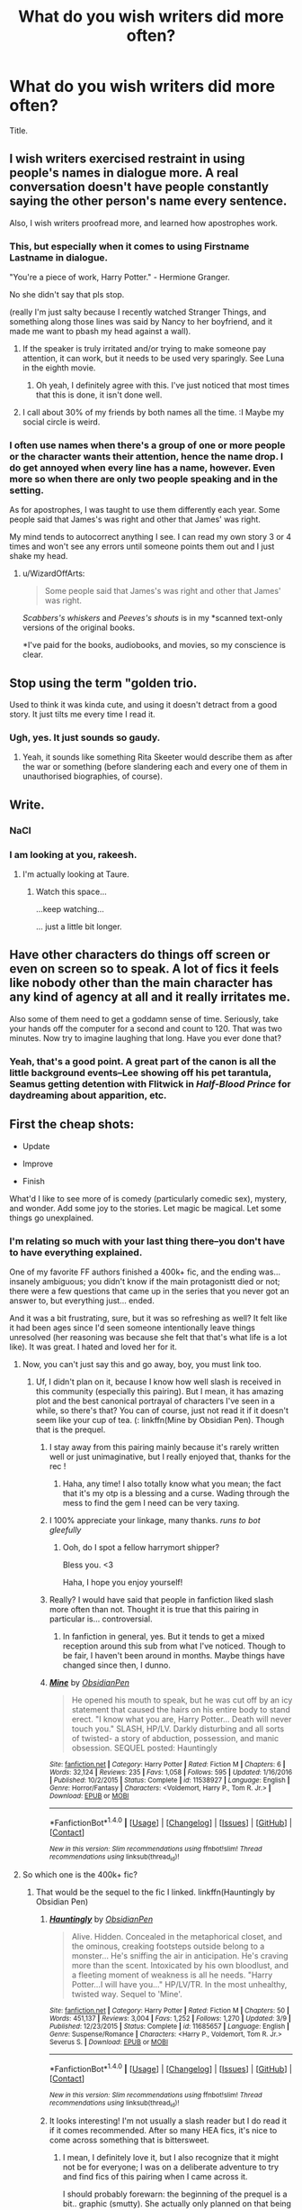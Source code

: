 #+TITLE: What do you wish writers did more often?

* What do you wish writers did more often?
:PROPERTIES:
:Author: bilal1212
:Score: 23
:DateUnix: 1492203572.0
:DateShort: 2017-Apr-15
:FlairText: Discussion
:END:
Title.


** I wish writers exercised restraint in using people's names in dialogue more. A real conversation doesn't have people constantly saying the other person's name every sentence.

Also, I wish writers proofread more, and learned how apostrophes work.
:PROPERTIES:
:Author: Judge_Knox
:Score: 44
:DateUnix: 1492205229.0
:DateShort: 2017-Apr-15
:END:

*** This, but especially when it comes to using Firstname Lastname in dialogue.

"You're a piece of work, Harry Potter." - Hermione Granger.

No she didn't say that pls stop.

(really I'm just salty because I recently watched Stranger Things, and something along those lines was said by Nancy to her boyfriend, and it made me want to pbash my head against a wall).
:PROPERTIES:
:Author: MelodicMelodies
:Score: 18
:DateUnix: 1492205848.0
:DateShort: 2017-Apr-15
:END:

**** If the speaker is truly irritated and/or trying to make someone pay attention, it can work, but it needs to be used very sparingly. See Luna in the eighth movie.
:PROPERTIES:
:Author: ApteryxAustralis
:Score: 18
:DateUnix: 1492229165.0
:DateShort: 2017-Apr-15
:END:

***** Oh yeah, I definitely agree with this. I've just noticed that most times that this is done, it isn't done well.
:PROPERTIES:
:Author: MelodicMelodies
:Score: 3
:DateUnix: 1492229379.0
:DateShort: 2017-Apr-15
:END:


**** I call about 30% of my friends by both names all the time. :I Maybe my social circle is weird.
:PROPERTIES:
:Author: quimicita
:Score: 1
:DateUnix: 1493762669.0
:DateShort: 2017-May-03
:END:


*** I often use names when there's a group of one or more people or the character wants their attention, hence the name drop. I do get annoyed when every line has a name, however. Even more so when there are only two people speaking and in the setting.

As for apostrophes, I was taught to use them differently each year. Some people said that James's was right and other that James' was right.

My mind tends to autocorrect anything I see. I can read my own story 3 or 4 times and won't see any errors until someone points them out and I just shake my head.
:PROPERTIES:
:Author: ModernDayWeeaboo
:Score: 4
:DateUnix: 1492237104.0
:DateShort: 2017-Apr-15
:END:

**** u/WizardOffArts:
#+begin_quote
  Some people said that James's was right and other that James' was right.
#+end_quote

/Scabbers's whiskers/ and /Peeves's shouts/ is in my *scanned text-only versions of the original books.

*I've paid for the books, audiobooks, and movies, so my conscience is clear.
:PROPERTIES:
:Author: WizardOffArts
:Score: 1
:DateUnix: 1492240219.0
:DateShort: 2017-Apr-15
:END:


** Stop using the term "golden trio.

Used to think it was kinda cute, and using it doesn't detract from a good story. It just tilts me every time I read it.
:PROPERTIES:
:Author: Kil_La_Kill_Yourself
:Score: 36
:DateUnix: 1492207384.0
:DateShort: 2017-Apr-15
:END:

*** Ugh, yes. It just sounds so gaudy.
:PROPERTIES:
:Author: TartanAisha
:Score: 1
:DateUnix: 1492247832.0
:DateShort: 2017-Apr-15
:END:

**** Yeah, it sounds like something Rita Skeeter would describe them as after the war or something (before slandering each and every one of them in unauthorised biographies, of course).
:PROPERTIES:
:Score: 3
:DateUnix: 1492263261.0
:DateShort: 2017-Apr-15
:END:


** Write.
:PROPERTIES:
:Author: Taure
:Score: 56
:DateUnix: 1492205194.0
:DateShort: 2017-Apr-15
:END:

*** NaCl
:PROPERTIES:
:Author: wordhammer
:Score: 19
:DateUnix: 1492214082.0
:DateShort: 2017-Apr-15
:END:


*** I am looking at you, rakeesh.
:PROPERTIES:
:Author: fflai
:Score: 8
:DateUnix: 1492213574.0
:DateShort: 2017-Apr-15
:END:

**** I'm actually looking at Taure.
:PROPERTIES:
:Author: yarglethatblargle
:Score: 18
:DateUnix: 1492223984.0
:DateShort: 2017-Apr-15
:END:

***** Watch this space...

...keep watching...

... just a little bit longer.
:PROPERTIES:
:Author: Taure
:Score: 5
:DateUnix: 1492273574.0
:DateShort: 2017-Apr-15
:END:


** Have other characters do things off screen or even on screen so to speak. A lot of fics it feels like nobody other than the main character has any kind of agency at all and it really irritates me.

Also some of them need to get a goddamn sense of time. Seriously, take your hands off the computer for a second and count to 120. That was two minutes. Now try to imagine laughing that long. Have you ever done that?
:PROPERTIES:
:Score: 25
:DateUnix: 1492214618.0
:DateShort: 2017-Apr-15
:END:

*** Yeah, that's a good point. A great part of the canon is all the little background events--Lee showing off his pet tarantula, Seamus getting detention with Flitwick in /Half-Blood Prince/ for daydreaming about apparition, etc.
:PROPERTIES:
:Author: CryptidGrimnoir
:Score: 6
:DateUnix: 1492216260.0
:DateShort: 2017-Apr-15
:END:


** First the cheap shots:

- Update

- Improve

- Finish

What'd I like to see more of is comedy (particularly comedic sex), mystery, and wonder. Add some joy to the stories. Let magic be magical. Let some things go unexplained.
:PROPERTIES:
:Author: wordhammer
:Score: 24
:DateUnix: 1492205081.0
:DateShort: 2017-Apr-15
:END:

*** I'm relating so much with your last thing there--you don't have to have everything explained.

One of my favorite FF authors finished a 400k+ fic, and the ending was... insanely ambiguous; you didn't know if the main protagonistt died or not; there were a few questions that came up in the series that you never got an answer to, but everything just... ended.

And it was a bit frustrating, sure, but it was so refreshing as well? It felt like it had been ages since I'd seen someone intentionally leave things unresolved (her reasoning was because she felt that that's what life is a lot like). It was great. I hated and loved her for it.
:PROPERTIES:
:Author: MelodicMelodies
:Score: 13
:DateUnix: 1492206121.0
:DateShort: 2017-Apr-15
:END:

**** Now, you can't just say this and go away, boy, you must link too.
:PROPERTIES:
:Author: Lenrivk
:Score: 6
:DateUnix: 1492209466.0
:DateShort: 2017-Apr-15
:END:

***** Uf, I didn't plan on it, because I know how well slash is received in this community (especially this pairing). But I mean, it has amazing plot and the best canonical portrayal of characters I've seen in a while, so there's that? You can of course, just not read it if it doesn't seem like your cup of tea. (: linkffn(Mine by Obsidian Pen). Though that is the prequel.
:PROPERTIES:
:Author: MelodicMelodies
:Score: 9
:DateUnix: 1492210176.0
:DateShort: 2017-Apr-15
:END:

****** I stay away from this pairing mainly because it's rarely written well or just unimaginative, but I really enjoyed that, thanks for the rec !
:PROPERTIES:
:Author: Lozza_Maniac
:Score: 3
:DateUnix: 1492273425.0
:DateShort: 2017-Apr-15
:END:

******* Haha, any time! I also totally know what you mean; the fact that it's my otp is a blessing and a curse. Wading through the mess to find the gem I need can be very taxing.
:PROPERTIES:
:Author: MelodicMelodies
:Score: 1
:DateUnix: 1492276673.0
:DateShort: 2017-Apr-15
:END:


****** I 100% appreciate your linkage, many thanks. /runs to bot gleefully/
:PROPERTIES:
:Author: mintmiss
:Score: 2
:DateUnix: 1492249237.0
:DateShort: 2017-Apr-15
:END:

******* Ooh, do I spot a fellow harrymort shipper?

Bless you. <3

Haha, I hope you enjoy yourself!
:PROPERTIES:
:Author: MelodicMelodies
:Score: 1
:DateUnix: 1492250949.0
:DateShort: 2017-Apr-15
:END:


****** Really? I would have said that people in fanfiction liked slash more often than not. Thought it is true that this pairing in particular is... controversial.
:PROPERTIES:
:Author: Lenrivk
:Score: 2
:DateUnix: 1492339007.0
:DateShort: 2017-Apr-16
:END:

******* In fanfiction in general, yes. But it tends to get a mixed reception around this sub from what I've noticed. Though to be fair, I haven't been around in months. Maybe things have changed since then, I dunno.
:PROPERTIES:
:Author: MelodicMelodies
:Score: 1
:DateUnix: 1492361077.0
:DateShort: 2017-Apr-16
:END:


****** [[http://www.fanfiction.net/s/11538927/1/][*/Mine/*]] by [[https://www.fanfiction.net/u/6778783/ObsidianPen][/ObsidianPen/]]

#+begin_quote
  He opened his mouth to speak, but he was cut off by an icy statement that caused the hairs on his entire body to stand erect. "I know what you are, Harry Potter... Death will never touch you." SLASH, HP/LV. Darkly disturbing and all sorts of twisted- a story of abduction, possession, and manic obsession. SEQUEL posted: Hauntingly
#+end_quote

^{/Site/: [[http://www.fanfiction.net/][fanfiction.net]] *|* /Category/: Harry Potter *|* /Rated/: Fiction M *|* /Chapters/: 6 *|* /Words/: 32,124 *|* /Reviews/: 235 *|* /Favs/: 1,058 *|* /Follows/: 595 *|* /Updated/: 1/16/2016 *|* /Published/: 10/2/2015 *|* /Status/: Complete *|* /id/: 11538927 *|* /Language/: English *|* /Genre/: Horror/Fantasy *|* /Characters/: <Voldemort, Harry P., Tom R. Jr.> *|* /Download/: [[http://www.ff2ebook.com/old/ffn-bot/index.php?id=11538927&source=ff&filetype=epub][EPUB]] or [[http://www.ff2ebook.com/old/ffn-bot/index.php?id=11538927&source=ff&filetype=mobi][MOBI]]}

--------------

*FanfictionBot*^{1.4.0} *|* [[[https://github.com/tusing/reddit-ffn-bot/wiki/Usage][Usage]]] | [[[https://github.com/tusing/reddit-ffn-bot/wiki/Changelog][Changelog]]] | [[[https://github.com/tusing/reddit-ffn-bot/issues/][Issues]]] | [[[https://github.com/tusing/reddit-ffn-bot/][GitHub]]] | [[[https://www.reddit.com/message/compose?to=tusing][Contact]]]

^{/New in this version: Slim recommendations using/ ffnbot!slim! /Thread recommendations using/ linksub(thread_id)!}
:PROPERTIES:
:Author: FanfictionBot
:Score: 1
:DateUnix: 1492210204.0
:DateShort: 2017-Apr-15
:END:


**** So which one is the 400k+ fic?
:PROPERTIES:
:Author: _awesaum_
:Score: 1
:DateUnix: 1492270148.0
:DateShort: 2017-Apr-15
:END:

***** That would be the sequel to the fic I linked. linkffn(Hauntingly by Obsidian Pen)
:PROPERTIES:
:Author: MelodicMelodies
:Score: 1
:DateUnix: 1492271413.0
:DateShort: 2017-Apr-15
:END:

****** [[http://www.fanfiction.net/s/11685657/1/][*/Hauntingly/*]] by [[https://www.fanfiction.net/u/6778783/ObsidianPen][/ObsidianPen/]]

#+begin_quote
  Alive. Hidden. Concealed in the metaphorical closet, and the ominous, creaking footsteps outside belong to a monster... He's sniffing the air in anticipation. He's craving more than the scent. Intoxicated by his own bloodlust, and a fleeting moment of weakness is all he needs. "Harry Potter...I will have you..." HP/LV/TR. In the most unhealthy, twisted way. Sequel to 'Mine'.
#+end_quote

^{/Site/: [[http://www.fanfiction.net/][fanfiction.net]] *|* /Category/: Harry Potter *|* /Rated/: Fiction M *|* /Chapters/: 50 *|* /Words/: 451,137 *|* /Reviews/: 3,004 *|* /Favs/: 1,252 *|* /Follows/: 1,270 *|* /Updated/: 3/9 *|* /Published/: 12/23/2015 *|* /Status/: Complete *|* /id/: 11685657 *|* /Language/: English *|* /Genre/: Suspense/Romance *|* /Characters/: <Harry P., Voldemort, Tom R. Jr.> Severus S. *|* /Download/: [[http://www.ff2ebook.com/old/ffn-bot/index.php?id=11685657&source=ff&filetype=epub][EPUB]] or [[http://www.ff2ebook.com/old/ffn-bot/index.php?id=11685657&source=ff&filetype=mobi][MOBI]]}

--------------

*FanfictionBot*^{1.4.0} *|* [[[https://github.com/tusing/reddit-ffn-bot/wiki/Usage][Usage]]] | [[[https://github.com/tusing/reddit-ffn-bot/wiki/Changelog][Changelog]]] | [[[https://github.com/tusing/reddit-ffn-bot/issues/][Issues]]] | [[[https://github.com/tusing/reddit-ffn-bot/][GitHub]]] | [[[https://www.reddit.com/message/compose?to=tusing][Contact]]]

^{/New in this version: Slim recommendations using/ ffnbot!slim! /Thread recommendations using/ linksub(thread_id)!}
:PROPERTIES:
:Author: FanfictionBot
:Score: 1
:DateUnix: 1492271436.0
:DateShort: 2017-Apr-15
:END:


****** It looks interesting! I'm not usually a slash reader but I do read it if it comes recommended. After so many HEA fics, it's nice to come across something that is bittersweet.
:PROPERTIES:
:Author: _awesaum_
:Score: 1
:DateUnix: 1492271614.0
:DateShort: 2017-Apr-15
:END:

******* I mean, I definitely love it, but I also recognize that it might not be for everyone; I was on a deliberate adventure to try and find fics of this pairing when I came across it.

I should probably forewarn: the beginning of the prequel is a bit.. graphic (smutty). She actually only planned on that being a oneshot but then ended up continuing it because (surprise surprise) she left it somewhat open-ended and people wanted to know what comes next.

If you get passed that though, her depiction of characters is probably my favorite that i've seen in ages. (especially her Snape and Luna). There is some action/horror/suspense, and the whole story is building the premise to try and make itself as believable as possible--so there's a lot of other genres+"romance", even though it is the reason for the story. (romance in quotes because the relationship is a bit twisted and obsessive and unhealthy).

It's also a ridiculously slow slow slow burn.

Hope that's enough info for you to figure out if you want to read it or not. (:
:PROPERTIES:
:Author: MelodicMelodies
:Score: 3
:DateUnix: 1492273154.0
:DateShort: 2017-Apr-15
:END:

******** I just read the first fic. It's definitely not what I usually read, but it was very suspenseful and thrilling. Definitely loved how everyone was IC and how it tied together with Book 6. I found it very creepy and am resisting the urge to read the sequel because finals are coming up.
:PROPERTIES:
:Author: _awesaum_
:Score: 2
:DateUnix: 1492302431.0
:DateShort: 2017-Apr-16
:END:

********* Haha, I'm glad you enjoyed it!

That definitely sounds like the best course of action; I remember reading up to chapter 19 of the sequel in one night. It really draws you in.
:PROPERTIES:
:Author: MelodicMelodies
:Score: 1
:DateUnix: 1492307779.0
:DateShort: 2017-Apr-16
:END:


******** It sounds really interesting tbh. I'm at that stage where I can read random pairings as long as it is believable within the story's premises. Realistically, I think this pairing has to be anything but sappy and romantic. A well written Snape is even better. I think I'll read the first one.
:PROPERTIES:
:Author: _awesaum_
:Score: 1
:DateUnix: 1492279111.0
:DateShort: 2017-Apr-15
:END:


** "The raven-haired boy, the redheaded witch and the Longbottom heir..."

/Screams in agony/

Apparently Harry, Ginny and Neville is too mainstream.
:PROPERTIES:
:Author: woop_woop_throwaway
:Score: 18
:DateUnix: 1492238038.0
:DateShort: 2017-Apr-15
:END:


** I wish that they spelled out numbers.

I wish that they used the correct forms of possessives.

I wish that they used SpellCheck.
:PROPERTIES:
:Author: Namshiel-of-Thorns
:Score: 15
:DateUnix: 1492207649.0
:DateShort: 2017-Apr-15
:END:

*** Nah they can keep doing that, if they fail to spell check then it's not gonna be a very good story anyway tbh...
:PROPERTIES:
:Author: Ironworkshop
:Score: 2
:DateUnix: 1492215846.0
:DateShort: 2017-Apr-15
:END:

**** u/SirGlaurung:
#+begin_quote
  Nah, they can keep doing that. If they fail to spellcheck, then it's not going to be a very good story anyway, to be honest.
#+end_quote
:PROPERTIES:
:Author: SirGlaurung
:Score: 2
:DateUnix: 1492221032.0
:DateShort: 2017-Apr-15
:END:

***** It's a good thing I was talking about spelling and not grammar checks I guess.
:PROPERTIES:
:Author: Ironworkshop
:Score: 0
:DateUnix: 1492254887.0
:DateShort: 2017-Apr-15
:END:

****** hey -> they
:PROPERTIES:
:Author: SirGlaurung
:Score: 1
:DateUnix: 1492291731.0
:DateShort: 2017-Apr-16
:END:


*** Spellcheckers don't usually support HP-specific words, like names of spells or characters, resulting in "Mcgonagle" and "Stupify". I'm actually thinking of creating a HP-specific custom dictionary, but since nobody spellchecks anyway, it wouldn't be used.
:PROPERTIES:
:Author: WizardOffArts
:Score: 1
:DateUnix: 1492238693.0
:DateShort: 2017-Apr-15
:END:


** Finish the story

Develop your own plot instead of rehash canon stations

Interact with your reviewers
:PROPERTIES:
:Author: InquisitorCOC
:Score: 10
:DateUnix: 1492225634.0
:DateShort: 2017-Apr-15
:END:

*** u/denarii:
#+begin_quote
  Interact with your reviewers
#+end_quote

But please don't do it via 2 pages of author's notes in every chapter responding to every single review.
:PROPERTIES:
:Author: denarii
:Score: 5
:DateUnix: 1492276053.0
:DateShort: 2017-Apr-15
:END:

**** Of course not, all fanfiction sites have decent mechanisms in providing feedbacks to reviewers. For examples:

FF.net lets authors and reviewers exchanging PMs not visible to the public.

SIYE does it [[http://www.siye.co.uk/reviews.php?sid=129036&chapid=30564][this way]].

tthfanfic does it [[https://www.tthfanfic.org/Reviews-30822-1/][in a similar way]].

[[https://www.fanfiction.net/u/1229909/Darth-Marrs][Darth Marrs]] addresses reviews on a [[https://www.fanfiction.net/myforums/Darth-Marrs/1229909/][separate forum]]
:PROPERTIES:
:Author: InquisitorCOC
:Score: 3
:DateUnix: 1492278172.0
:DateShort: 2017-Apr-15
:END:


*** u/ScottPress:
#+begin_quote
  Interact with reviewers
#+end_quote

I never got that. I mean, sure, if someone asks a question and I have the means to answer (it's not a guest review on FFN), I can reply, but do people really expect a PM in return for every review?
:PROPERTIES:
:Author: ScottPress
:Score: 2
:DateUnix: 1492253769.0
:DateShort: 2017-Apr-15
:END:

**** I answer every review I can. If it's a question, I'll answer it, if it's a comment, I refer to it.
:PROPERTIES:
:Author: Starfox5
:Score: 2
:DateUnix: 1492271591.0
:DateShort: 2017-Apr-15
:END:


** Above all? Just think through and plan out the plot, characters, timeline and main events of the story they are writing.
:PROPERTIES:
:Author: albeva
:Score: 7
:DateUnix: 1492209091.0
:DateShort: 2017-Apr-15
:END:


** Finish their stories.
:PROPERTIES:
:Author: Starfox5
:Score: 9
:DateUnix: 1492271612.0
:DateShort: 2017-Apr-15
:END:

*** An even bigger pet peeve is when they don't finish some fics for years but continue updating others.
:PROPERTIES:
:Author: goodlife23
:Score: 4
:DateUnix: 1492279858.0
:DateShort: 2017-Apr-15
:END:


** Learn proper English punctuation, especially with dialogues.

I assume this comes from rampant autocorrect, but I am sick to death of seeing

#+begin_quote
  "Yeah, that's awful." He said.
#+end_quote

Nonononono. No.

Also stop using epithets, but that's a losing battle in HP fanfic.
:PROPERTIES:
:Author: Selofain
:Score: 7
:DateUnix: 1492214074.0
:DateShort: 2017-Apr-15
:END:


** Leave Hogwarts behind every once and awhile and let the Main Character settle down somewhere Other than the school. Especially in crossovers

Write crossovers that didn't rely on the shitty cliche that Harry/Malfoy/Hermione/Snape/Remus/The Weasleys have a secret Mother/Father/Sister/Brother/Cousin/Twin/Identity and rely on the idea that sometime you move and meet new people, or good people remain good people even when having to move

Write Action Adventure Stories that Feature Romance and Smut rather that Romance and Smut with a smattering of Action and Adventure

Have the main character actually like Music and TV, I get it he has to git gud in a hurry, but come on let the guy go to a movie or concert or buy a cd or even stream some music if it's current. Just reduce the insane tunnel vision a bit
:PROPERTIES:
:Author: KidCoheed
:Score: 6
:DateUnix: 1492224334.0
:DateShort: 2017-Apr-15
:END:


** More stories that just have Voldemort and the death eaters as a background threat instead of the main focus of the story we already known how that story ends.
:PROPERTIES:
:Author: Call0013
:Score: 3
:DateUnix: 1492238901.0
:DateShort: 2017-Apr-15
:END:

*** Yes! Most of my favorite stories are post-Voldemort. That story is just not interesting to me.

Scanning a list of fics and seeing a title like, "Ten Years After the War"? I'm so there.
:PROPERTIES:
:Author: t1mepiece
:Score: 2
:DateUnix: 1492262715.0
:DateShort: 2017-Apr-15
:END:


** Cut out most internal dialogue. I don't often have an ongoing monologue in my head, and it's just weird to have a whole chapter with a character talking to themselves. Usually, it's not even important information.

/Now I'll go in the room and find them./

Goes in the room. Sees nobody.

/They must be hiding. I'll look under the bed./

Looks under bed. Sees something.

/I see something!/

Me: FFS. Please STFU.
:PROPERTIES:
:Author: muted90
:Score: 7
:DateUnix: 1492223242.0
:DateShort: 2017-Apr-15
:END:


** Ease off on the cute names. /Cub/ and /prong(s)let/ is never mentioned in canon (for good reasons), and /pup/ is mentioned once (by Marge!). /Gred/Forge/ is mentioned once, and they never introduce themselves as such.

Check spelling. A pipe dream, I know...

Edit and reupload when reviewers point out mistakes.

There are no spinning Portkeys, unless they're central to the plot, and that was in one single fanfic (by Bobmin, I think).

Be careful with the stations of canon. The snowy owl Hedwig is based on Hagrid buying her as a present without the input or presence of Harry. The more AU, the less chance for the same owl and name.

Don't write Disney-like characters where everyone's either completely good or completely bad. With the possible exception of Voldemort, every canon character has both good and bad sides.

Try to read the dialogue out loud. Does it sound natural? Invite friends to help you with that. Bribe them with pizza and beer.
:PROPERTIES:
:Author: WizardOffArts
:Score: 6
:DateUnix: 1492241343.0
:DateShort: 2017-Apr-15
:END:


** Edit.
:PROPERTIES:
:Author: t1mepiece
:Score: 6
:DateUnix: 1492209933.0
:DateShort: 2017-Apr-15
:END:


** Less stupid things, really.
:PROPERTIES:
:Author: yarglethatblargle
:Score: 5
:DateUnix: 1492206225.0
:DateShort: 2017-Apr-15
:END:

*** Like writing less when they mean fewer.

Unless you meant stupid things are fine as long as they're less stupid.
:PROPERTIES:
:Author: ScottPress
:Score: 2
:DateUnix: 1492253591.0
:DateShort: 2017-Apr-15
:END:

**** Either or, really. I figured using less also added a little bit of self-deprecating humor into it.
:PROPERTIES:
:Author: yarglethatblargle
:Score: 1
:DateUnix: 1492267485.0
:DateShort: 2017-Apr-15
:END:

***** Eh, sorry if I came off condescending.
:PROPERTIES:
:Author: ScottPress
:Score: 1
:DateUnix: 1492275955.0
:DateShort: 2017-Apr-15
:END:

****** Bah, not at all. It's the kind of joke that works better in person, anyways.

EDIT: Probably also some linguistic differences as well.
:PROPERTIES:
:Author: yarglethatblargle
:Score: 1
:DateUnix: 1492276259.0
:DateShort: 2017-Apr-15
:END:
